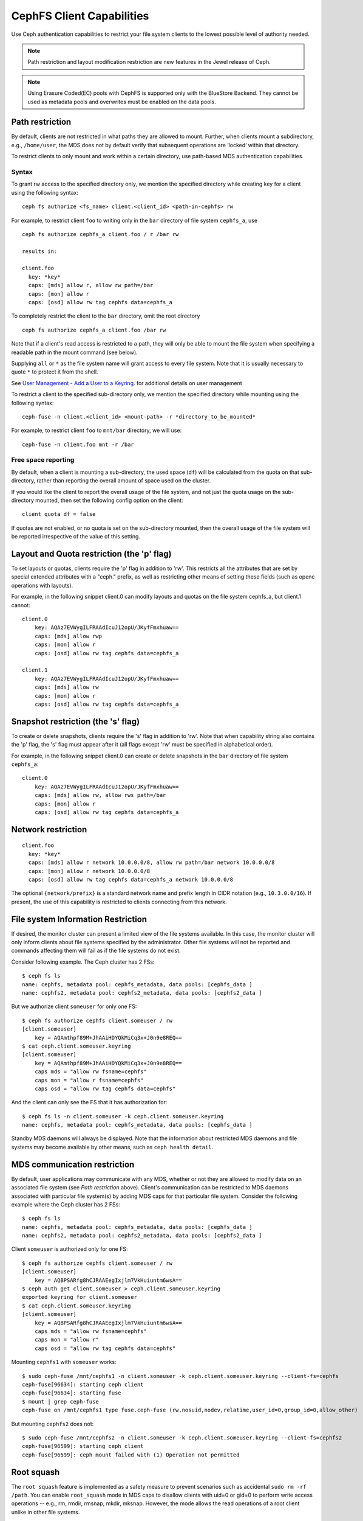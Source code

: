 ================================
CephFS Client Capabilities
================================

Use Ceph authentication capabilities to restrict your file system clients
to the lowest possible level of authority needed.

.. note:: Path restriction and layout modification restriction are new features
    in the Jewel release of Ceph.

.. note:: Using Erasure Coded(EC) pools with CephFS is supported only with the
   BlueStore Backend. They cannot be used as metadata pools and overwrites must
   be enabled on the data pools.


Path restriction
================

By default, clients are not restricted in what paths they are allowed to
mount. Further, when clients mount a subdirectory, e.g., ``/home/user``, the
MDS does not by default verify that subsequent operations are ‘locked’ within
that directory.

To restrict clients to only mount and work within a certain directory, use
path-based MDS authentication capabilities.

Syntax
------

To grant rw access to the specified directory only, we mention the specified
directory while creating key for a client using the following syntax::

 ceph fs authorize <fs_name> client.<client_id> <path-in-cephfs> rw

For example, to restrict client ``foo`` to writing only in the ``bar``
directory of file system ``cephfs_a``, use ::

 ceph fs authorize cephfs_a client.foo / r /bar rw

 results in:

 client.foo
   key: *key*
   caps: [mds] allow r, allow rw path=/bar
   caps: [mon] allow r
   caps: [osd] allow rw tag cephfs data=cephfs_a

To completely restrict the client to the ``bar`` directory, omit the
root directory ::

 ceph fs authorize cephfs_a client.foo /bar rw

Note that if a client's read access is restricted to a path, they will only
be able to mount the file system when specifying a readable path in the
mount command (see below).

Supplying ``all`` or ``*`` as the file system name will grant access to every
file system. Note that it is usually necessary to quote ``*`` to protect it
from the shell.

See `User Management - Add a User to a Keyring`_. for additional details on
user management

To restrict a client to the specified sub-directory only, we mention the
specified directory while mounting using the following syntax::

 ceph-fuse -n client.<client_id> <mount-path> -r *directory_to_be_mounted*

For example, to restrict client ``foo`` to ``mnt/bar`` directory, we will
use::

 ceph-fuse -n client.foo mnt -r /bar

Free space reporting
--------------------

By default, when a client is mounting a sub-directory, the used space (``df``)
will be calculated from the quota on that sub-directory, rather than reporting
the overall amount of space used on the cluster.

If you would like the client to report the overall usage of the file system,
and not just the quota usage on the sub-directory mounted, then set the
following config option on the client::


    client quota df = false

If quotas are not enabled, or no quota is set on the sub-directory mounted,
then the overall usage of the file system will be reported irrespective of
the value of this setting.

Layout and Quota restriction (the 'p' flag)
===========================================

To set layouts or quotas, clients require the 'p' flag in addition to 'rw'.
This restricts all the attributes that are set by special extended attributes
with a "ceph." prefix, as well as restricting other means of setting
these fields (such as openc operations with layouts).

For example, in the following snippet client.0 can modify layouts and quotas
on the file system cephfs_a, but client.1 cannot::

    client.0
        key: AQAz7EVWygILFRAAdIcuJ12opU/JKyfFmxhuaw==
        caps: [mds] allow rwp
        caps: [mon] allow r
        caps: [osd] allow rw tag cephfs data=cephfs_a

    client.1
        key: AQAz7EVWygILFRAAdIcuJ12opU/JKyfFmxhuaw==
        caps: [mds] allow rw
        caps: [mon] allow r
        caps: [osd] allow rw tag cephfs data=cephfs_a


Snapshot restriction (the 's' flag)
===========================================

To create or delete snapshots, clients require the 's' flag in addition to
'rw'. Note that when capability string also contains the 'p' flag, the 's'
flag must appear after it (all flags except 'rw' must be specified in
alphabetical order).

For example, in the following snippet client.0 can create or delete snapshots
in the ``bar`` directory of file system ``cephfs_a``::

    client.0
        key: AQAz7EVWygILFRAAdIcuJ12opU/JKyfFmxhuaw==
        caps: [mds] allow rw, allow rws path=/bar
        caps: [mon] allow r
        caps: [osd] allow rw tag cephfs data=cephfs_a


.. _User Management - Add a User to a Keyring: ../../rados/operations/user-management/#add-a-user-to-a-keyring

Network restriction
===================

::

 client.foo
   key: *key*
   caps: [mds] allow r network 10.0.0.0/8, allow rw path=/bar network 10.0.0.0/8
   caps: [mon] allow r network 10.0.0.0/8
   caps: [osd] allow rw tag cephfs data=cephfs_a network 10.0.0.0/8

The optional ``{network/prefix}`` is a standard network name and
prefix length in CIDR notation (e.g., ``10.3.0.0/16``).  If present,
the use of this capability is restricted to clients connecting from
this network.

File system Information Restriction
===================================

If desired, the monitor cluster can present a limited view of the file systems
available. In this case, the monitor cluster will only inform clients about
file systems specified by the administrator. Other file systems will not be
reported and commands affecting them will fail as if the file systems do
not exist.

Consider following example. The Ceph cluster has 2 FSs::

    $ ceph fs ls
    name: cephfs, metadata pool: cephfs_metadata, data pools: [cephfs_data ]
    name: cephfs2, metadata pool: cephfs2_metadata, data pools: [cephfs2_data ]

But we authorize client ``someuser`` for only one FS::

    $ ceph fs authorize cephfs client.someuser / rw
    [client.someuser]
        key = AQAmthpf89M+JhAAiHDYQkMiCq3x+J0n9e8REQ==
    $ cat ceph.client.someuser.keyring
    [client.someuser]
        key = AQAmthpf89M+JhAAiHDYQkMiCq3x+J0n9e8REQ==
        caps mds = "allow rw fsname=cephfs"
        caps mon = "allow r fsname=cephfs"
        caps osd = "allow rw tag cephfs data=cephfs"

And the client can only see the FS that it has authorization for::

    $ ceph fs ls -n client.someuser -k ceph.client.someuser.keyring
    name: cephfs, metadata pool: cephfs_metadata, data pools: [cephfs_data ]

Standby MDS daemons will always be displayed. Note that the information about
restricted MDS daemons and file systems may become available by other means,
such as ``ceph health detail``.

MDS communication restriction
=============================

By default, user applications may communicate with any MDS, whether or not
they are allowed to modify data on an associated file system (see
`Path restriction` above). Client's communication can be restricted to MDS
daemons associated with particular file system(s) by adding MDS caps for that
particular file system. Consider the following example where the Ceph cluster
has 2 FSs::

    $ ceph fs ls
    name: cephfs, metadata pool: cephfs_metadata, data pools: [cephfs_data ]
    name: cephfs2, metadata pool: cephfs2_metadata, data pools: [cephfs2_data ]

Client ``someuser`` is authorized only for one FS::

    $ ceph fs authorize cephfs client.someuser / rw
    [client.someuser]
        key = AQBPSARfg8hCJRAAEegIxjlm7VkHuiuntm6wsA==
    $ ceph auth get client.someuser > ceph.client.someuser.keyring
    exported keyring for client.someuser
    $ cat ceph.client.someuser.keyring
    [client.someuser]
        key = AQBPSARfg8hCJRAAEegIxjlm7VkHuiuntm6wsA==
        caps mds = "allow rw fsname=cephfs"
        caps mon = "allow r"
        caps osd = "allow rw tag cephfs data=cephfs"

Mounting ``cephfs1`` with ``someuser`` works::

    $ sudo ceph-fuse /mnt/cephfs1 -n client.someuser -k ceph.client.someuser.keyring --client-fs=cephfs
    ceph-fuse[96634]: starting ceph client
    ceph-fuse[96634]: starting fuse
    $ mount | grep ceph-fuse
    ceph-fuse on /mnt/cephfs1 type fuse.ceph-fuse (rw,nosuid,nodev,relatime,user_id=0,group_id=0,allow_other)

But mounting ``cephfs2`` does not::

    $ sudo ceph-fuse /mnt/cephfs2 -n client.someuser -k ceph.client.someuser.keyring --client-fs=cephfs2
    ceph-fuse[96599]: starting ceph client
    ceph-fuse[96599]: ceph mount failed with (1) Operation not permitted

Root squash
===========

The ``root squash`` feature is implemented as a safety measure to prevent
scenarios such as accidental ``sudo rm -rf /path``. You can enable
``root_squash`` mode in MDS caps to disallow clients with uid=0 or gid=0 to
perform write access operations -- e.g., rm, rmdir, rmsnap, mkdir, mksnap.
However, the mode allows the read operations of a root client unlike in
other file systems.

Following is an example of enabling root_squash in a filesystem except within
'/volumes' directory tree in the filesystem::

    $ ceph fs authorize a client.test_a / rw root_squash /volumes rw
    $ ceph auth get client.test_a
    [client.test_a]
	key = AQBZcDpfEbEUKxAADk14VflBXt71rL9D966mYA==
	caps mds = "allow rw fsname=a root_squash, allow rw fsname=a path=/volumes"
	caps mon = "allow r fsname=a"
	caps osd = "allow rw tag cephfs data=a"

